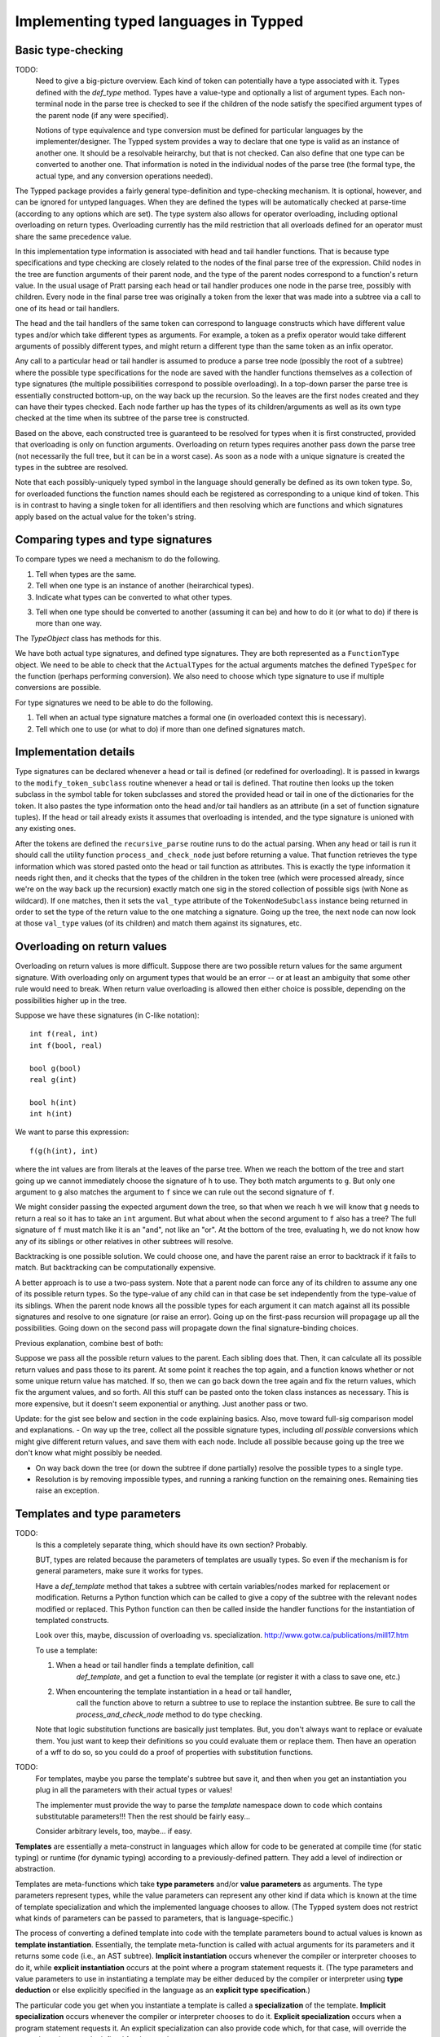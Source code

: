 Implementing typed languages in Typped
======================================

Basic type-checking
-------------------

TODO:
   Need to give a big-picture overview.  Each kind of token can potentially
   have a type associated with it.  Types defined with the `def_type` method.
   Types have a value-type and optionally a list of argument types.  Each
   non-terminal node in the parse tree is checked to see if the children of
   the node satisfy the specified argument types of the parent node (if any
   were specified).

   Notions of type equivalence and type conversion must be defined for
   particular languages by the implementer/designer.  The Typped system
   provides a way to declare that one type is valid as an instance of another
   one.  It should be a resolvable heirarchy, but that is not checked.  Can
   also define that one type can be converted to another one.  That information
   is noted in the individual nodes of the parse tree (the formal type, the
   actual type, and any conversion operations needed).

The Typped package provides a fairly general type-definition and type-checking
mechanism.  It is optional, however, and can be ignored for untyped languages.
When they are defined the types will be automatically checked at parse-time
(according to any options which are set).  The type system also allows for
operator overloading, including optional overloading on return types.
Overloading currently has the mild restriction that all overloads defined for
an operator must share the same precedence value.

In this implementation type information is associated with head and tail handler
functions.  That is because type specifications and type checking are closely
related to the nodes of the final parse tree of the expression.  Child nodes in
the tree are function arguments of their parent node, and the type of the
parent nodes correspond to a function's return value.  In the usual usage of
Pratt parsing each head or tail handler produces one node in the parse tree,
possibly with children.  Every node in the final parse tree was originally a
token from the lexer that was made into a subtree via a call to one of its head
or tail handlers.

The head and the tail handlers of the same token can correspond to language
constructs which have different value types and/or which take different types
as arguments.  For example, a token as a prefix operator would take different
arguments of possibly different types, and might return a different type than
the same token as an infix operator.

Any call to a particular head or tail handler is assumed to produce a parse tree
node (possibly the root of a subtree) where the possible type specifications
for the node are saved with the handler functions themselves as a collection of
type signatures (the multiple possibilities correspond to possible
overloading).  In a top-down parser the parse tree is essentially constructed
bottom-up, on the way back up the recursion.  So the leaves are the first nodes
created and they can have their types checked.  Each node farther up has the
types of its children/arguments as well as its own type checked at the time
when its subtree of the parse tree is constructed.

Based on the above, each constructed tree is guaranteed to be resolved for
types when it is first constructed, provided that overloading is only on
function arguments.  Overloading on return types requires another pass down the
parse tree (not necessarily the full tree, but it can be in a worst case).  As
soon as a node with a unique signature is created the types in the subtree are
resolved.

Note that each possibly-uniquely typed symbol in the language should generally
be defined as its own token type.  So, for overloaded functions the function
names should each be registered as corresponding to a unique kind of token.
This is in contrast to having a single token for all identifiers and then
resolving which are functions and which signatures apply based on the actual
value for the token's string.

Comparing types and type signatures
-----------------------------------

To compare types we need a mechanism to do the following.

1. Tell when types are the same.

2. Tell when one type is an instance of another (heirarchical types).

3. Indicate what types can be converted to what other types.

3. Tell when one type should be converted to another (assuming it can be) and
   how to do it (or what to do) if there is more than one way.

The `TypeObject` class has methods for this.

We have both actual type signatures, and defined type signatures.  They are
both represented as a ``FunctionType`` object.  We need to be able to check
that the ``ActualTypes`` for the actual arguments matches the defined
``TypeSpec`` for the function (perhaps performing conversion).  We also need to
choose which type signature to use if multiple conversions are possible.

For type signatures we need to be able to do the following.

1. Tell when an actual type signature matches a formal one (in overloaded context 
   this is necessary).

2. Tell which one to use (or what to do) if more than one defined signatures
   match.

Implementation details
----------------------

Type signatures can be declared whenever a head or tail is defined (or redefined
for overloading).  It is passed in kwargs to the ``modify_token_subclass``
routine whenever a head or tail is defined.  That routine then looks up the token
subclass in the symbol table for token subclasses and stored the provided head
or tail in one of the dictionaries for the token.  It also pastes the type
information onto the head and/or tail handlers as an attribute (in a set of
function signature tuples).  If the head or tail already exists it assumes that
overloading is intended, and the type signature is unioned with any existing
ones.

After the tokens are defined the ``recursive_parse`` routine runs to do the
actual parsing.  When any head or tail is run it should call the utility function
``process_and_check_node`` just before returning a value.  That function
retrieves the type information which was stored pasted onto the head or tail
function as attributes.  This is exactly the type information it needs right
then, and it checks that the types of the children in the token tree (which
were processed already, since we're on the way back up the recursion) exactly
match one sig in the stored collection of possible sigs (with None as
wildcard).  If one matches, then it sets the ``val_type`` attribute of the
``TokenNodeSubclass`` instance being returned in order to set the type of the
return value to the one matching a signature.  Going up the tree, the next node
can now look at those ``val_type`` values (of its children) and match them
against its signatures, etc.

Overloading on return values
----------------------------

Overloading on return values is more difficult.  Suppose there are two possible
return values for the same argument signature.  With overloading only on
argument types that would be an error -- or at least an ambiguity that some
other rule would need to break.  When return value overloading is allowed then
either choice is possible, depending on the possibilities higher up in the
tree.

Suppose we have these signatures (in C-like notation)::

    int f(real, int)
    int f(bool, real)

    bool g(bool)
    real g(int)

    bool h(int)
    int h(int)
    
We want to parse this expression::

    f(g(h(int), int)

where the int values are from literals at the leaves of the parse tree.  When
we reach the bottom of the tree and start going up we cannot immediately choose
the signature of ``h`` to use.  They both match arguments to ``g``.  But only
one argument to ``g`` also matches the argument to ``f`` since we can rule out
the second signature of ``f``.

We might consider passing the expected argument down the tree, so that when we
reach ``h`` we will know that ``g`` needs to return a real so it has to take an
``int`` argument.  But what about when the second argument to ``f`` also has a
tree? The full signature of ``f`` must match like it is an "and", not like an
"or".  At the bottom of the tree, evaluating ``h``, we do not know how any of
its siblings or other relatives in other subtrees will resolve.

Backtracking is one possible solution.  We could choose one, and have the
parent raise an error to backtrack if it fails to match.  But backtracking can
be computationally expensive.

A better approach is to use a two-pass system.  Note that a parent node can
force any of its children to assume any one of its possible return types.  So
the type-value of any child can in that case be set independently from the
type-value of its siblings.  When the parent node knows all the possible types
for each argument it can match against all its possible signatures and resolve
to one signature (or raise an error).  Going up on the first-pass recursion
will propagage up all the possibilities.  Going down on the second pass will
propagate down the final signature-binding choices.

Previous explanation, combine best of both:

Suppose we pass all the possible return values to the parent.  Each sibling
does that.  Then, it can calculate all its possible return values and pass
those to its parent.  At some point it reaches the top again, and a function
knows whether or not some unique return value has matched.  If so, then we can
go back down the tree again and fix the return values, which fix the argument
values, and so forth.  All this stuff can be pasted onto the token class
instances as necessary.  This is more expensive, but it doesn't seem
exponential or anything.  Just another pass or two.

Update: for the gist see below and section in the code explaining basics.
Also, move toward full-sig comparison model and explanations.  - On way up the
tree, collect all the possible signature types, including *all possible*
conversions which might give different return values, and save them with each
node.  Include all possible because going up the tree we don't know what might
possibly be needed.

- On way back down the tree (or down the subtree if done partially) resolve the
  possible types to a single type.

- Resolution is by removing impossible types, and running a ranking function on
  the remaining ones.  Remaining ties raise an exception.

Templates and type parameters
-----------------------------

TODO:
   Is this a completely separate thing, which should have its own section?
   Probably.

   BUT, types are related because the parameters of templates are usually
   types.  So even if the mechanism is for general parameters, make sure
   it works for types.

   Have a `def_template` method that takes a subtree with certain
   variables/nodes marked for replacement or modification.  Returns a Python
   function which can be called to give a copy of the subtree with the relevant
   nodes modified or replaced.  This Python function can then be called inside
   the handler functions for the instantiation of templated constructs.

   Look over this, maybe, discussion of overloading vs. specialization.
   http://www.gotw.ca/publications/mill17.htm

   To use a template:

   1. When a head or tail handler finds a template definition, call
         `def_template`, and get a function to eval the template (or register
         it with a class to save one, etc.)

   2. When encountering the template instantiation in a head or tail handler,
         call the function above to return a subtree to use to replace the
         instantion subtree.  Be sure to call the `process_and_check_node`
         method to do type checking.

   Note that logic substitution functions are basically just templates.  But,
   you don't always want to replace or evaluate them.  You just want to keep
   their definitions so you could evaluate them or replace them.  Then have an
   operation of a wff to do so, so you could do a proof of properties with
   substitution functions.

TODO:
   For templates, maybe you parse the template's subtree but save it, and then
   when you get an instantiation you plug in all the parameters with their
   actual types or values!

   The implementer must provide the way to parse the `template` namespace down
   to code which contains substitutable parameters!!!  Then the rest should be
   fairly easy...

   Consider arbitrary levels, too, maybe... if easy.

**Templates** are essentially a meta-construct in languages which allow for
code to be generated at compile time (for static typing) or runtime (for
dynamic typing) according to a previously-defined pattern.  They add a level of
indirection or abstraction.

Templates are meta-functions which take **type parameters** and/or **value
parameters** as arguments.  The type parameters represent types, while the
value parameters can represent any other kind if data which is known at the
time of template specialization and which the implemented language chooses to
allow.  (The Typped system does not restrict what kinds of parameters can be
passed to parameters, that is language-specific.)

The process of converting a defined template into code with the template
parameters bound to actual values is known as **template instantiation**.
Essentially, the template meta-function is called with actual arguments for its
parameters and it returns some code (i.e., an AST subtree).  **Implicit
instantiation** occurs whenever the compiler or interpreter chooses to do it,
while **explicit instantiation** occurs at the point where a program statement
requests it.  (The type parameters and value parameters to use in instantiating
a template may be either deduced by the compiler or interpreter using **type
deduction** or else explicitly specified in the language as an **explicit type
specification**.)

The particular code you get when you instantiate a template is called a
**specialization** of the template.  **Implicit specialization** occurs
whenever the compiler or interpreter chooses to do it.  **Explicit
specialization** occurs when a program statement requests it.  An explicit
specialization can also provide code which, for that case, will override the
general or primary code defined for the template.

**Partial specialization** is the binding of only some of the template
parameters.  This essentially produces a partial meta-function from the
template meta-function, resulting in another template with fewer parameters.
Partial specialization can also provide code which will override the general or
primary template body code in those particular cases.

In some situations certain kinds of arguments to a template function might not
be appropriate, even with specialization.  Some languages have **template
constraints** to limit the situations when a template can be instantiated.
This is like type-checking the arguments of the meta-function representing the
template, restricting their possible values.  Some languages such as D also
have meta-language constructs such as if-then blocks which can be used inside
the template and which are evaluated at compile time.

The D language has a nice templating system (which was based on simplifying C++
templates).  While the language shortcuts for using templates, under the hood
it implements templating using **template namespaces**.  These have an explicit
`template` keyword.  Any templated code can appear inside the namespace.

TODO
   Check that the code below is valid... doesn't all highlight and I added
   extra template parameters (and name changes).

.. code-block:: d

   template myTemplate(T1, T2, V1) {
       T1 myTemplatedFun(T2 myVar1, T2 myVar2) {
           return V1 * myVar;
       }
   }

Since this kind of thing is sufficient to implement all the features that
Typped provides explicit for, the discussion will be limited to that.  It is up
to the language implementer to provide whatever additional syntactic sugar
might be desired.  The construct above would be fairly easy to parse with
Typped, so that will be assumed.

At the time when any particular template instantiation occurs the parameterized
types for that specialization must be known (or else an error has occurred).
The language implementation must handle that detail, whether by explicit
declarations in the language, by inference, or both.  The values of the type
parameters similarly need to be known values at the time of any particular
template specialization.  How these values are known depends on the language
implementation.  So, the Typped system needs to provide:

1. Type inference for objects with declared types.

2. A way to overload the type inference system.

3. A way for the compiler or runtime to pass arbitrary values to the value
   parameters.

Some languages provide for **partial specialization** or **partial
instantiation** of templated types, to create a new templated type with some of
the parameters bound but not all of them.  This is essentially a partial
function made from the templating function and its parameters by binding some
of the parameters.

.. topic:: Composite types

   Composite types in a language are types which are constructed from other
   types.  The definition chains end with the primitive data types of language
   (much like the literals at the leaves of a parse tree).  An example in
   C is the use of `typedef` to create a type `point` from a `struct` of two
   `int` values.  In C++ classes create types whenever they are defined (or
   the template is instantiated, if it is templated).

   Composite types are a feature of the implemented language, so Typped does
   not directly handle them.  In implementing this language feature using
   Typped you should always create a new type in Typped (using the `def_type`
   method) whenever such a type definition is parsed (or instantiated, if it is
   a templated definition, or run, if typing is dynamic rather than static).

xxxxx Update below, move, or delete!!!!! xxxxx
----------------------------------------------

Types are represented in the ``PrattParser`` by subclasses of the
``TypeObject`` class.  The subclasses themselves represent **type templates**,
and their instantiations represent **type instances** or **actual types**.
Each type template has a separate subclass created to represent it.  The Pratt
parser class stores all defined type templates in a table, indexed by a type
name.  A type template defines a specification that must be satisfied by any
concrete instance.  As a special case, the Python ``None`` value is also a
valid type template and a valid type instance, representing either a template
that anything matches or an actual type for items which are considered
typeless.

Type templates can be parameterized, but even types without parameters are
defined by creating a parameterless type template.  The type instances or
actual types must have bindings for all the parameters.  The types of actual
constructs in the parsed language are always actual types.  Each node in the
final parse tree needs to have an actual type as its node type (and a signature
containing only actual types).

In the implementation language each actual type (of a construct in the parsed
language) is represented by an instance of the ``TypeObject`` subclass
representing that type template.  Each such instance must define a value for
each parameters of the type template (if any).  The actual types may or may not
match the types required by the template.  Checking for a type match is
performed at the time of instantiation.  That is, the initializer for a
subclass of ``TypeObject`` takes as arguments the actual values to assign to
the parameters of the type template represented by the subclass.  If the
arguments do not match an error is raised, otherwise an instance is created.

A collection of type templates defining the required argument types and return
type for a function will be called the function's **type specification** or a
**type spec**.  A collection of actual types for the arguments and return types
of a function will be called the function's **type signature** or a **type
sig**.  A type sig either matches a type spec or not (either exactly or via the
use of defined conversions).  These are represented in the program as instances
of the class ``TypeSpec`` and the class ``TypeSpec`` (both derived from the
class ``FunctionTypes``).

Recall that function overloading is implemented with respect to the type spec
that is passed to the ``PrattParser`` routine for parsing the function.  The
same head handler function or tail handler function is always used when a
function is overloaded, but a list of all the defined type signatures is
maintained.  The final nodes in the ``TokenNode`` parse tree will each contain
an actual type signature.

Implementation
--------------

In the implementation a head is defined for literal tokens by ``define_token``.
The method takes an argument ``val_type``.  Note that now whenever the
``val_type`` is set for the *node* it should be for an *instance* of the type
specifier.  Perhaps it should be called ``val_type_actual``, or else just set
the full ``TypeSpec`` and specify that the can only contain instances.  Then,
all the literals have instances set for them as ``val_type_actual``.  Going up
the parse tree, the higher nodes look down at the ``val_type_actual`` values of
their children to obtain the actual types of the type specifiers.

.. topic:: Example of defining types.

   The following example illustrates the definition of types and parameterized
   types in a very simple implementation of a language for matrix expressions.

   First, define two unparameterized types::

      t_real = pp.define_type("Real")
      t_int = pp.define_type("Int")
      
   The first argument to ``define_type`` is an arbitary string label for the
   type.  For mnemonic purposes the string label can be chosen to correspond to
   the type label in the parsed language, but it need not be.  The returned
   values are subclasses of ``TypeObject``.

   Now an ``m`` by ``n`` parameterized matrix type holding any type of elements
   can be defined as a templated type::

      t_matrix = pp.define_type("Mat", (None, t_int, t_int))

   The second argument to ``define_type`` is a tuple containing the template
   parameters, which are also type specifiers.  The ``None`` type of the first
   parameter matches any type, for matrix elements of arbitrary types.  The
   ``t_int`` type parameters are for the shape parameters m and n of the
   matrix.

   Using the above type definition, the type signature for matrix
   multiplication can be parameterized to ensure at parse-time that both matrix
   arguments are conformable for multiplication::

      mmult_sig = TypeSpec(t_matrix,  # return type
                         (t_matrix,  # arg 1
                          t_matrix), # arg 2
                          test_fun=conformable_test_fun)  # a test to apply

   Now suppose the infix operator ``*`` is defined for matrix multiplication,
   and that the type signature ``mmult_sig`` is passed as a keyword argument
   defining the signature.  When a matrix multiplication is parsed in the
   implemented language, whatever syntax is used, the actual arguments to the
   matrix multiplication become known (they are the actual types of the
   children in the parse tree, known in the bottom-up type resolution).

   To test whether the ``mmult_sig`` signature matches on the arguments we
   first test whether or not the basic types of each argument match
   (perhaps performing conversions [??? complications due to multiple
   possible ???]).

   Next, the function ``test_fun`` is run.  It is passed the current token
   node, the children of which are the operator arguments.  The
   children/operands have already had all their possible final signatures
   assigned (uniquely if overloading on return types is disallowed).  The
   ``TypeObject`` for each child should contain the m and n values for the
   matrix operands.  (If a matrix literal was read, for example, or an explicit
   type definition was made in the object language.) So conformability can be
   checked for the multiplication operation.

   TODO: consider whether the variable kind of indexing above, using a
   dict, to pass to the test function or the number indexing kind of thing
   below (for parameterized types) is best.

   TODO: consider defining a list or a tuple of ``TypeObject`` instances in
   place of a single ``TypeObject`` parameter to represent an "or"
   operation, accepting any of the types::

      t_real = pp.define_type("Real")
      t_int = pp.define_type("Int")
      t_mat_elem = pp.define_type("MatElem", [(t_int, t_real, t_complex)])

   So the gist would be: - Use Python ``*args`` convention for indexing
   when necessary to index.
   
   - Any type argument to the initializer of a ``TypeObject`` can be passed
     either the type's string label or the actual ``TypeObject`` instance.

   - Any type argument to the initializer of a ``TypeObject`` can alternately
     be passed a list or a tuple of instances or type labels instead, which
     represent an "or" over all the types in the list or tuple.

   - Consider: when an "or" is needed in type specifications, consider defining
     a class or function ``Or`` to take the arguments.  Cleaner and clearer
     interface than just using some implicit mechanism.

Partial instantiation of parameterized types
--------------------------------------------

TODO:
   Is this something that should be done with templates?  Or should you also
   be able to pass parameters to a type directly?

Parameterized types which take a ``None`` argument as a type parameter
are defined to match any type in that slot.  A partial instantiation of a
parameterized type can bind type of some of those ``None`` wildcard
types. ::

   t_real = TypeObject("Real")
   t_matrix = TypeObject("Mat", (None, t_int, t_int))
   t_real_matrix = t_matrix.set_param_type((1, 0), t_real)

The current syntax above uses indexing of the arguments with integer
indices for the arguments of the original TypeObject (the first argument
to ``set_param_type`` is a tuple indexing first the parameter position
and then the index within the parameter value.

